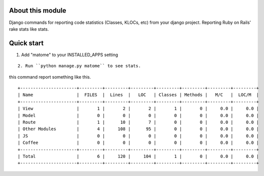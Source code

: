 About this module
-----------------

Django commands for reporting code statistics (Classes, KLOCs, etc) from
your django project. Reporting Ruby on Rails' rake stats like stats.


Quick start
-----------

1. Add "matome" to your INSTALLED_APPS setting


::

    2. Run ``python manage.py matome`` to see stats.

this command report something like this.

::

    +----------------------+---------+---------+---------+---------+---------+---------+---------+
    | Name                 |  FILES  |  Lines  |   LOC   | Classes | Methods |   M/C   |  LOC/M  |
    +----------------------+---------+---------+---------+---------+---------+---------+---------+
    | View                 |       1 |       2 |       2 |       1 |       0 |     0.0 |     0.0 |
    | Model                |       0 |       0 |       0 |       0 |       0 |     0.0 |     0.0 |
    | Route                |       1 |      10 |       7 |       0 |       0 |     0.0 |     0.0 |
    | Other Modules        |       4 |     108 |      95 |       0 |       0 |     0.0 |     0.0 |
    | JS                   |       0 |       0 |       0 |       0 |       0 |     0.0 |     0.0 |
    | Coffee               |       0 |       0 |       0 |       0 |       0 |     0.0 |     0.0 |
    +----------------------+---------+---------+---------+---------+---------+---------+---------+
    | Total                |       6 |     120 |     104 |       1 |       0 |     0.0 |     0.0 |
    +----------------------+---------+---------+---------+---------+---------+---------+---------+




